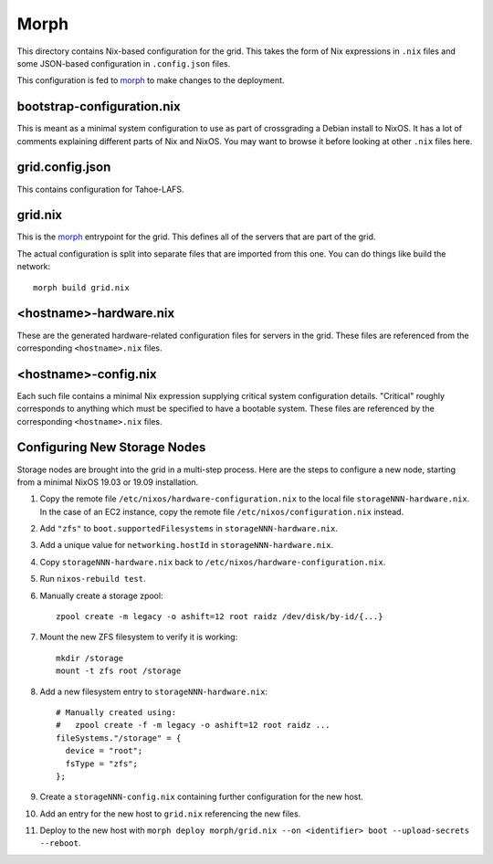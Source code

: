 Morph
=====

This directory contains Nix-based configuration for the grid.
This takes the form of Nix expressions in ``.nix`` files
and some JSON-based configuration in ``.config.json`` files.

This configuration is fed to `morph`_ to make changes to the deployment.

bootstrap-configuration.nix
---------------------------

This is meant as a minimal system configuration to use as part of crossgrading a Debian install to NixOS.
It has a lot of comments explaining different parts of Nix and NixOS.
You may want to browse it before looking at other ``.nix`` files here.

grid.config.json
----------------

This contains configuration for Tahoe-LAFS.

grid.nix
--------

This is the `morph`_ entrypoint for the grid.
This defines all of the servers that are part of the grid.

The actual configuration is split into separate files that are imported from this one.
You can do things like build the network::

  morph build grid.nix

<hostname>-hardware.nix
-----------------------

These are the generated hardware-related configuration files for servers in the grid.
These files are referenced from the corresponding ``<hostname>.nix`` files.

<hostname>-config.nix
---------------------

Each such file contains a minimal Nix expression supplying critical system configuration details.
"Critical" roughly corresponds to anything which must be specified to have a bootable system.
These files are referenced by the corresponding ``<hostname>.nix`` files.

Configuring New Storage Nodes
-----------------------------

Storage nodes are brought into the grid in a multi-step process.
Here are the steps to configure a new node,
starting from a minimal NixOS 19.03 or 19.09 installation.

#. Copy the remote file ``/etc/nixos/hardware-configuration.nix`` to the local file ``storageNNN-hardware.nix``.
   In the case of an EC2 instance, copy the remote file ``/etc/nixos/configuration.nix`` instead.
#. Add ``"zfs"`` to ``boot.supportedFilesystems`` in ``storageNNN-hardware.nix``.
#. Add a unique value for ``networking.hostId`` in ``storageNNN-hardware.nix``.
#. Copy ``storageNNN-hardware.nix`` back to ``/etc/nixos/hardware-configuration.nix``.
#. Run ``nixos-rebuild test``.
#. Manually create a storage zpool::

     zpool create -m legacy -o ashift=12 root raidz /dev/disk/by-id/{...}

#. Mount the new ZFS filesystem to verify it is working::

     mkdir /storage
     mount -t zfs root /storage

#. Add a new filesystem entry to ``storageNNN-hardware.nix``::

     # Manually created using:
     #   zpool create -f -m legacy -o ashift=12 root raidz ...
     fileSystems."/storage" = {
       device = "root";
       fsType = "zfs";
     };

#. Create a ``storageNNN-config.nix`` containing further configuration for the new host.
#. Add an entry for the new host to ``grid.nix`` referencing the new files.
#. Deploy to the new host with ``morph deploy morph/grid.nix --on <identifier> boot --upload-secrets --reboot``.

.. _`morph`: https://github.com/DBCDK/morph
